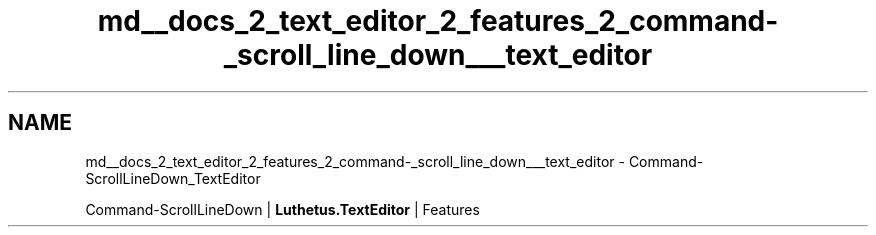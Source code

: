 .TH "md__docs_2_text_editor_2_features_2_command-_scroll_line_down___text_editor" 3 "Version 1.0.0" "Luthetus.Ide" \" -*- nroff -*-
.ad l
.nh
.SH NAME
md__docs_2_text_editor_2_features_2_command-_scroll_line_down___text_editor \- Command-ScrollLineDown_TextEditor 
.PP
Command-ScrollLineDown | \fBLuthetus\&.TextEditor\fP | Features

.PP
.PP

.PP
 
